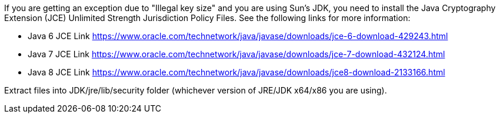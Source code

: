 If you are getting an exception due to "Illegal key size" and you are using Sun's JDK, you need to install the Java Cryptography Extension (JCE) Unlimited Strength Jurisdiction Policy Files. See the following links for more information:

* Java 6 JCE Link https://www.oracle.com/technetwork/java/javase/downloads/jce-6-download-429243.html
* Java 7 JCE Link https://www.oracle.com/technetwork/java/javase/downloads/jce-7-download-432124.html
* Java 8 JCE Link https://www.oracle.com/technetwork/java/javase/downloads/jce8-download-2133166.html

Extract files into JDK/jre/lib/security folder (whichever version of JRE/JDK x64/x86 you are using).